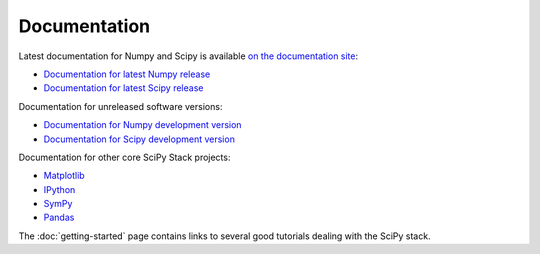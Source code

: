 Documentation
=============

Latest documentation for Numpy and Scipy is available `on the documentation site <http://docs.scipy.org/>`__:

* `Documentation for latest Numpy release <http://docs.scipy.org/doc/numpy/>`__
* `Documentation for latest Scipy release <http://docs.scipy.org/doc/scipy/reference/>`__

Documentation for unreleased software versions:

* `Documentation for Numpy development version <http://docs.scipy.org/doc/numpy-dev/>`__
* `Documentation for Scipy development version <http://docs.scipy.org/doc/scipy-dev/reference/>`__

Documentation for other core SciPy Stack projects:

* `Matplotlib <http://matplotlib.org/contents.html>`_ 
* `IPython <http://ipython.org/ipython-doc/stable/index.html>`_
* `SymPy <http://docs.sympy.org>`_
* `Pandas <http://pandas.pydata.org/pandas-docs/stable/>`_ 

The :doc:`getting-started` page contains links to several good tutorials
dealing with the SciPy stack.
